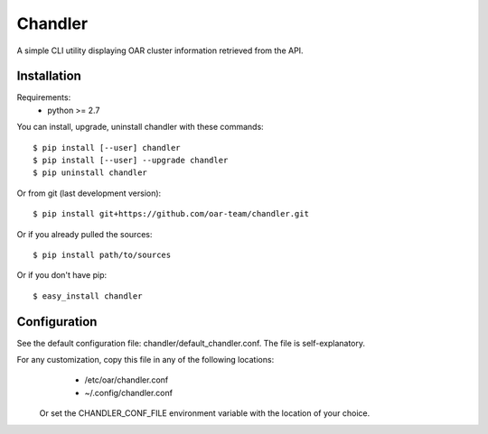 Chandler
========

A simple CLI utility displaying OAR cluster information retrieved from the API.

Installation
------------

Requirements:
  - python >= 2.7

You can install, upgrade, uninstall chandler with these commands::

  $ pip install [--user] chandler
  $ pip install [--user] --upgrade chandler
  $ pip uninstall chandler

Or from git (last development version)::

  $ pip install git+https://github.com/oar-team/chandler.git

Or if you already pulled the sources::

  $ pip install path/to/sources

Or if you don't have pip::

  $ easy_install chandler

Configuration
-------------

See the default configuration file: chandler/default_chandler.conf. The file is self-explanatory.

For any customization, copy this file in any of the following locations:
  - /etc/oar/chandler.conf
  - ~/.config/chandler.conf
 Or set the CHANDLER_CONF_FILE environment variable with the location of your choice.
